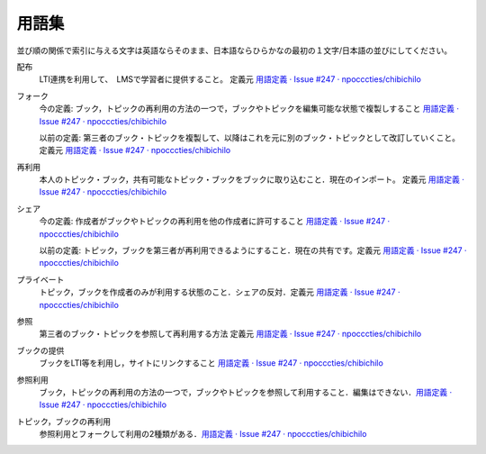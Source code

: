 用語集
========

並び順の関係で索引に与える文字は英語ならそのまま、日本語ならひらかなの最初の１文字/日本語の並びにしてください。

.. index::
  single: は/配布

配布
  LTI連携を利用して、　LMSで学習者に提供すること。 定義元 `用語定義 · Issue #247 · npocccties/chibichilo <https://github.com/npocccties/chibichilo/issues/247>`__

.. index::
  single: ふ/フォーク

フォーク
 今の定義: ブック，トピックの再利用の方法の一つで，ブックやトピックを編集可能な状態で複製しすること `用語定義 · Issue #247 · npocccties/chibichilo <https://github.com/npocccties/chibichilo/issues/247#issuecomment-847509661>`__

 以前の定義: 第三者のブック・トピックを複製して、以降はこれを元に別のブック・トピックとして改訂していくこと。定義元 `用語定義 · Issue #247 · npocccties/chibichilo <https://github.com/npocccties/chibichilo/issues/247>`__

.. index::
  single: さ/再利用

再利用
 本人のトピック・ブック，共有可能なトピック・ブックをブックに取り込むこと．現在のインポート。 定義元 `用語定義 · Issue #247 · npocccties/chibichilo <https://github.com/npocccties/chibichilo/issues/247>`__

.. index::
  single: し/シェア

シェア
 今の定義: 作成者がブックやトピックの再利用を他の作成者に許可すること `用語定義 · Issue #247 · npocccties/chibichilo <https://github.com/npocccties/chibichilo/issues/247#issuecomment-847509661>`__ 

 以前の定義: トピック，ブックを第三者が再利用できるようにすること．現在の共有です。定義元 `用語定義 · Issue #247 · npocccties/chibichilo <https://github.com/npocccties/chibichilo/issues/247>`__

.. index::
  single: ぷ/プライベート

プライベート
 トピック，ブックを作成者のみが利用する状態のこと．シェアの反対．定義元 `用語定義 · Issue #247 · npocccties/chibichilo <https://github.com/npocccties/chibichilo/issues/247>`__

.. index::
  single: さ/参照

参照
 第三者のブック・トピックを参照して再利用する方法 定義元 `用語定義 · Issue #247 · npocccties/chibichilo <https://github.com/npocccties/chibichilo/issues/247>`__

.. index::
  single: ぶ/ブックの提供
 
ブックの提供
 ブックをLTI等を利用し，サイトにリンクすること `用語定義 · Issue #247 · npocccties/chibichilo <https://github.com/npocccties/chibichilo/issues/247#issuecomment-847509661>`__

.. index::
  single: さ/参照利用

参照利用
 ブック，トピックの再利用の方法の一つで，ブックやトピックを参照して利用すること．編集はできない．`用語定義 · Issue #247 · npocccties/chibichilo <https://github.com/npocccties/chibichilo/issues/247#issuecomment-847509661>`__

.. index::
  pair: と/トピックの再利用; ぶ/ブックの再利用

トピック，ブックの再利用
 参照利用とフォークして利用の2種類がある．`用語定義 · Issue #247 · npocccties/chibichilo <https://github.com/npocccties/chibichilo/issues/247#issuecomment-847509661>`__
